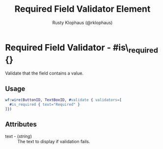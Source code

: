 # vim: sw=3 ts=3 ft=org

#+TITLE: Required Field Validator Element
#+STYLE: <LINK href='../stylesheet.css' rel='stylesheet' type='text/css' />
#+AUTHOR: Rusty Klophaus (@rklophaus)
#+OPTIONS:   H:2 num:1 toc:1 \n:nil @:t ::t |:t ^:t -:t f:t *:t <:t
#+EMAIL: 
#+TEXT: [[file:../index.org][Getting Started]] | [[file:../api.org][API]] | [[file:../elements.org][Elements]] | [[file:../actions.org][Actions]] | [[file:../validators.org][*Validators*]] | [[file:../handlers.org][Handlers]] | [[file:../config.org][Configuration Options]] | [[file:../about.org][About]]

* Required Field Validator - #is\_required {}

  Validate that the field contains a value.

** Usage

#+BEGIN_SRC erlang
   wf:wire(ButtonID, TextBoxID, #validate { validators=[
     #is_required { text="Required" }
   ]})
#+END_SRC

** Attributes

   + text - (/string/) :: The text to display if validation fails.
